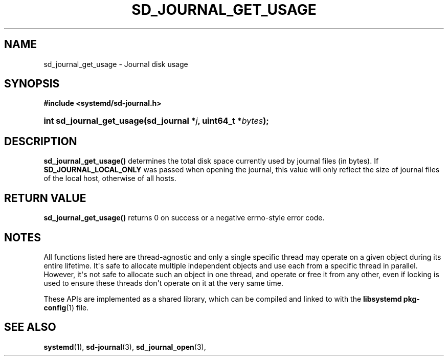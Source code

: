 '\" t
.TH "SD_JOURNAL_GET_USAGE" "3" "" "systemd 246" "sd_journal_get_usage"
.\" -----------------------------------------------------------------
.\" * Define some portability stuff
.\" -----------------------------------------------------------------
.\" ~~~~~~~~~~~~~~~~~~~~~~~~~~~~~~~~~~~~~~~~~~~~~~~~~~~~~~~~~~~~~~~~~
.\" http://bugs.debian.org/507673
.\" http://lists.gnu.org/archive/html/groff/2009-02/msg00013.html
.\" ~~~~~~~~~~~~~~~~~~~~~~~~~~~~~~~~~~~~~~~~~~~~~~~~~~~~~~~~~~~~~~~~~
.ie \n(.g .ds Aq \(aq
.el       .ds Aq '
.\" -----------------------------------------------------------------
.\" * set default formatting
.\" -----------------------------------------------------------------
.\" disable hyphenation
.nh
.\" disable justification (adjust text to left margin only)
.ad l
.\" -----------------------------------------------------------------
.\" * MAIN CONTENT STARTS HERE *
.\" -----------------------------------------------------------------
.SH "NAME"
sd_journal_get_usage \- Journal disk usage
.SH "SYNOPSIS"
.sp
.ft B
.nf
#include <systemd/sd\-journal\&.h>
.fi
.ft
.HP \w'int\ sd_journal_get_usage('u
.BI "int sd_journal_get_usage(sd_journal\ *" "j" ", uint64_t\ *" "bytes" ");"
.SH "DESCRIPTION"
.PP
\fBsd_journal_get_usage()\fR
determines the total disk space currently used by journal files (in bytes)\&. If
\fBSD_JOURNAL_LOCAL_ONLY\fR
was passed when opening the journal, this value will only reflect the size of journal files of the local host, otherwise of all hosts\&.
.SH "RETURN VALUE"
.PP
\fBsd_journal_get_usage()\fR
returns 0 on success or a negative errno\-style error code\&.
.SH "NOTES"
.PP
All functions listed here are thread\-agnostic and only a single specific thread may operate on a given object during its entire lifetime\&. It\*(Aqs safe to allocate multiple independent objects and use each from a specific thread in parallel\&. However, it\*(Aqs not safe to allocate such an object in one thread, and operate or free it from any other, even if locking is used to ensure these threads don\*(Aqt operate on it at the very same time\&.
.PP
These APIs are implemented as a shared library, which can be compiled and linked to with the
\fBlibsystemd\fR\ \&\fBpkg-config\fR(1)
file\&.
.SH "SEE ALSO"
.PP
\fBsystemd\fR(1),
\fBsd-journal\fR(3),
\fBsd_journal_open\fR(3),
